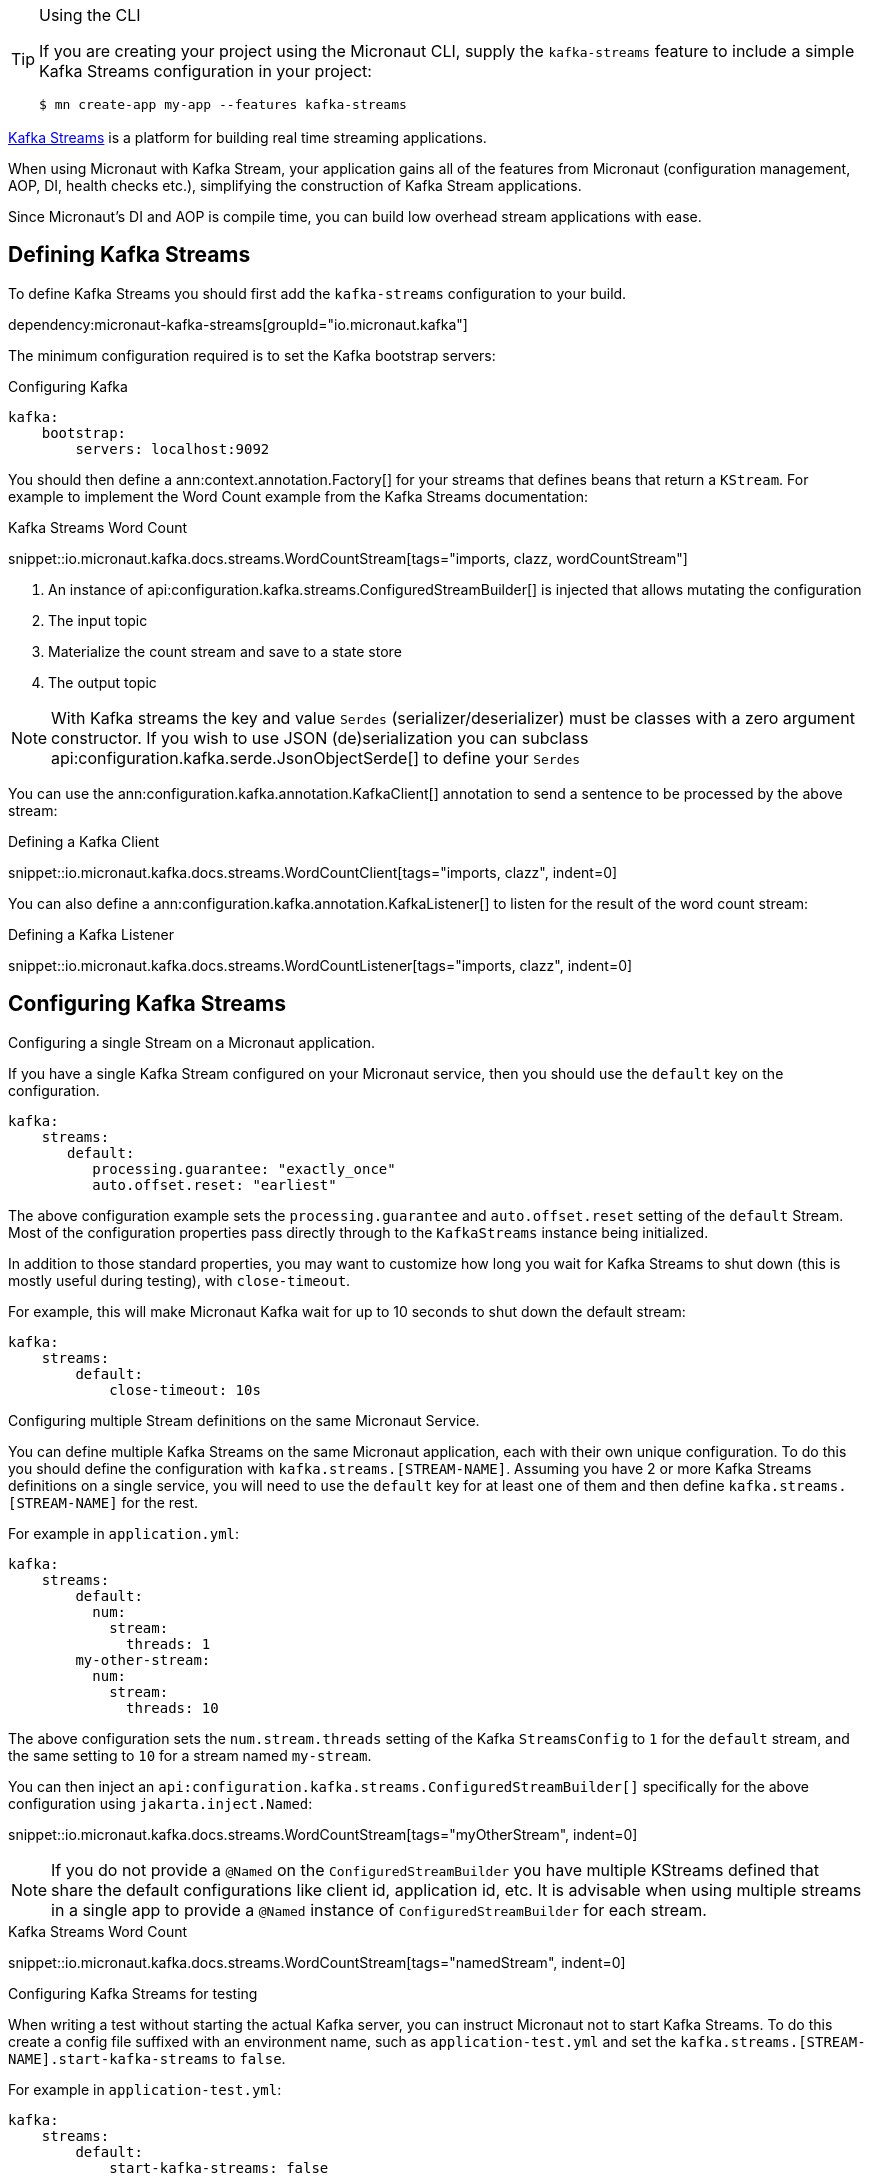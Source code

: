 [TIP]
.Using the CLI
====
If you are creating your project using the Micronaut CLI, supply the `kafka-streams` feature to include a simple Kafka Streams configuration in your project:
----
$ mn create-app my-app --features kafka-streams
----
====

https://kafka.apache.org/documentation/streams/[Kafka Streams] is a platform for building real time streaming applications.

When using Micronaut with Kafka Stream, your application gains all of the features from Micronaut (configuration management, AOP, DI, health checks etc.), simplifying the construction of Kafka Stream applications.

Since Micronaut's DI and AOP is compile time, you can build low overhead stream applications with ease.

== Defining Kafka Streams

To define Kafka Streams you should first add the `kafka-streams` configuration to your build.

dependency:micronaut-kafka-streams[groupId="io.micronaut.kafka"]

The minimum configuration required is to set the Kafka bootstrap servers:

.Configuring Kafka
[configuration]
----
kafka:
    bootstrap:
        servers: localhost:9092
----


You should then define a ann:context.annotation.Factory[] for your streams that defines beans that return a `KStream`. For example to implement the Word Count example from the Kafka Streams documentation:

.Kafka Streams Word Count

snippet::io.micronaut.kafka.docs.streams.WordCountStream[tags="imports, clazz, wordCountStream"]

<1> An instance of api:configuration.kafka.streams.ConfiguredStreamBuilder[] is injected that allows mutating the configuration
<2> The input topic
<3> Materialize the count stream and save to a state store
<4> The output topic

NOTE: With Kafka streams the key and value `Serdes` (serializer/deserializer) must be classes with a zero argument constructor. If you wish to use JSON (de)serialization you can subclass api:configuration.kafka.serde.JsonObjectSerde[] to define your `Serdes`

You can use the ann:configuration.kafka.annotation.KafkaClient[] annotation to send a sentence to be processed by the above stream:

.Defining a Kafka Client

snippet::io.micronaut.kafka.docs.streams.WordCountClient[tags="imports, clazz", indent=0]

You can also define a ann:configuration.kafka.annotation.KafkaListener[] to listen for the result of the word count stream:

.Defining a Kafka Listener

snippet::io.micronaut.kafka.docs.streams.WordCountListener[tags="imports, clazz", indent=0]

== Configuring Kafka Streams

.Configuring a single Stream on a Micronaut application.
If you have a single Kafka Stream configured on your Micronaut service, then you should use the `default` key on the configuration.

[configuration]
----
kafka:
    streams:
       default:
          processing.guarantee: "exactly_once"
          auto.offset.reset: "earliest"
----

The above configuration example sets the `processing.guarantee` and `auto.offset.reset` setting of the `default` Stream. Most of the configuration properties pass directly through to the `KafkaStreams` instance being initialized.

In addition to those standard properties, you may want to customize how long you wait for Kafka Streams to shut down (this is mostly useful during testing), with `close-timeout`.

For example, this will make Micronaut Kafka wait for up to 10 seconds to shut down the default stream:

[configuration]
----
kafka:
    streams:
        default:
            close-timeout: 10s
----

.Configuring multiple Stream definitions on the same Micronaut Service.
You can define multiple Kafka Streams on the same Micronaut application, each with their own unique configuration.
To do this you should define the configuration with `kafka.streams.[STREAM-NAME]`.
Assuming you have 2 or more Kafka Streams definitions on a single service, you will need to use the `default` key for at least one of them and then define `kafka.streams.[STREAM-NAME]` for the rest.

For example in `application.yml`:

[configuration]
----
kafka:
    streams:
        default:
          num:
            stream:
              threads: 1
        my-other-stream:
          num:
            stream:
              threads: 10
----

The above configuration sets the `num.stream.threads` setting of the Kafka `StreamsConfig` to `1` for the `default` stream, and the same setting to `10` for a stream named `my-stream`.

You can then inject an `api:configuration.kafka.streams.ConfiguredStreamBuilder[]` specifically for the above configuration using `jakarta.inject.Named`:

snippet::io.micronaut.kafka.docs.streams.WordCountStream[tags="myOtherStream", indent=0]

NOTE: If you do not provide a `@Named` on the `ConfiguredStreamBuilder` you have multiple KStreams defined that share the default configurations like client id, application id, etc. It is advisable when using multiple streams in a single app to provide a `@Named` instance of `ConfiguredStreamBuilder` for each stream.

.Kafka Streams Word Count

snippet::io.micronaut.kafka.docs.streams.WordCountStream[tags="namedStream", indent=0]

.Configuring Kafka Streams for testing
When writing a test without starting the actual Kafka server, you can instruct Micronaut not to start Kafka Streams. To do this create a config file suffixed with an environment name, such as `application-test.yml` and set the `kafka.streams.[STREAM-NAME].start-kafka-streams` to `false`.


For example in `application-test.yml`:

[configuration]
----
kafka:
    streams:
        default:
            start-kafka-streams: false
----
